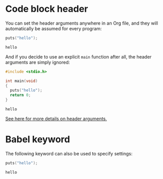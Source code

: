#+startup: overview hideblocks
* Code block header
  You can set the header arguments anywhere in an Org file, and they
  will automatically be assumed for every program:

  #+PROPERTY: header-args:C :main yes :includes stdio.h

  #+begin_src C
    puts("hello");
  #+end_src

  #+RESULTS:
  : hello

  And if you decide to use an explicit ~main~ function after all, the
  header arguments are simply ignored:

  #+begin_src C
    #include <stdio.h>

    int main(void)
    {
      puts("hello");
      return 0;
    }
  #+end_src

  #+RESULTS:
  : hello

  [[https://orgmode.org/manual/Using-Header-Arguments.html][See here for more details on header arguments.]]
* Babel keyword

  The following keyword can also be used to specify settings:
  
#+BABEL: :exports both :tangle yes

  #+begin_src C :tangle ./src/hellotangle.c
    puts("hello");
  #+end_src

  #+RESULTS:
  : hello
